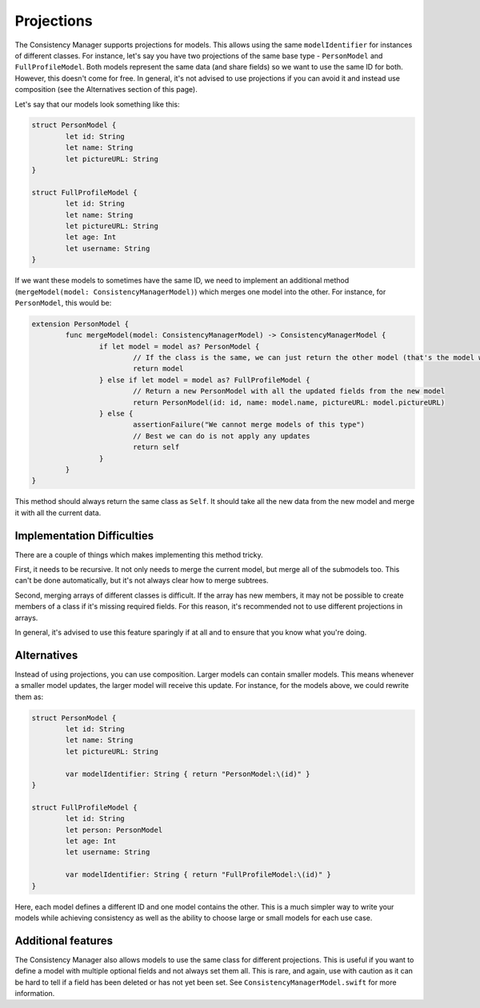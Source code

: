 Projections
===========

The Consistency Manager supports projections for models. This allows using the same ``modelIdentifier`` for instances of different classes. For instance, let's say you have two projections of the same base type - ``PersonModel`` and ``FullProfileModel``. Both models represent the same data (and share fields) so we want to use the same ID for both. However, this doesn't come for free. In general, it's not advised to use projections if you can avoid it and instead use composition (see the Alternatives section of this page).

Let's say that our models look something like this:

.. code-block:: c

	struct PersonModel {
		let id: String
		let name: String
		let pictureURL: String
	}

	struct FullProfileModel {
		let id: String
		let name: String
		let pictureURL: String
		let age: Int
		let username: String
	}

If we want these models to sometimes have the same ID, we need to implement an additional method (``mergeModel(model: ConsistencyManagerModel)``) which merges one model into the other. For instance, for ``PersonModel``, this would be:

.. code-block:: c

	extension PersonModel {
		func mergeModel(model: ConsistencyManagerModel) -> ConsistencyManagerModel {
			if let model = model as? PersonModel {
				// If the class is the same, we can just return the other model (that's the model with the fresh data)
				return model
			} else if let model = model as? FullProfileModel {
				// Return a new PersonModel with all the updated fields from the new model
				return PersonModel(id: id, name: model.name, pictureURL: model.pictureURL)
			} else {
				assertionFailure("We cannot merge models of this type")
				// Best we can do is not apply any updates
				return self
			}
		}
	}

This method should always return the same class as ``Self``. It should take all the new data from the new model and merge it with all the current data.

Implementation Difficulties
---------------------------

There are a couple of things which makes implementing this method tricky.

First, it needs to be recursive. It not only needs to merge the current model, but merge all of the submodels too. This can't be done automatically, but it's not always clear how to merge subtrees.

Second, merging arrays of different classes is difficult. If the array has new members, it may not be possible to create members of a class if it's missing required fields. For this reason, it's recommended not to use different projections in arrays.

In general, it's advised to use this feature sparingly if at all and to ensure that you know what you're doing.

Alternatives
------------

Instead of using projections, you can use composition. Larger models can contain smaller models. This means whenever a smaller model updates, the larger model will receive this update. For instance, for the models above, we could rewrite them as:

.. code-block:: c

	struct PersonModel {
		let id: String
		let name: String
		let pictureURL: String

		var modelIdentifier: String { return "PersonModel:\(id)" }
	}

	struct FullProfileModel {
		let id: String
		let person: PersonModel
		let age: Int
		let username: String

		var modelIdentifier: String { return "FullProfileModel:\(id)" }
	}

Here, each model defines a different ID and one model contains the other. This is a much simpler way to write your models while achieving consistency as well as the ability to choose large or small models for each use case.

Additional features
-------------------

The Consistency Manager also allows models to use the same class for different projections. This is useful if you want to define a model with multiple optional fields and not always set them all. This is rare, and again, use with caution as it can be hard to tell if a field has been deleted or has not yet been set. See ``ConsistencyManagerModel.swift`` for more information.
